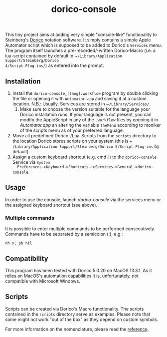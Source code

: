 #+title: dorico-console

#+begin_comment
$$ Last modified:  23:39:31 Sat Oct 28 2023 CEST
#+end_comment

[[file:dorico-console.gif]]

This tiny project aims at adding very simple "console-like" functionality to
Steinberg's [[http://dorico.com][Dorico]] notation software. It simply contains a simple Apple
Automator script which is supposed to be added to Dorico's ~Services~ menu.  The
program itself launches a pre-recorded/-written Dorico-Macro (i.e. a lua-script
contained by default in ~​~/Library/Application Support/Steinberg/Dorico
4/Script Plug-ins/~) as entered into the prompt.



** Installation

1) Install the ~dorico-console_[lang].workflow~ program by double clicking the
   file or opening it with ~Automator.app~ and saving it at a custom
   location. N.B.: Usually, Services are stored in ~​~/Library/Services/~.
   1) Make sure to choose the version suitable for the language your Dorico
      installation runs. If your language is not present, you can modify the
      AppleScript in any of the ~.workflow~ files by opening it in
      /Automator.app/ an altering the variable ~theMenu~ according to moniker of
      the scripts menu as of your preferred language.
2) Move all predefined Dorico-/Lua-Scripts from the ~scripts~ directory to the
   location Dorico stores scripts on your system (this is
   ~​~/Library/Application Support/Steinberg/Dorico 5/Script Plug-ins~ by
   default).
3) Assign a custom keyboard shortcut (e.g. cmd-!) to the ~dorico-console~
   Service via ~System
   Preferences->Keyboard->Shortcuts…->Services->General->dorico-console~.


** Usage

In order to use the console, launch /dorico-console/ via the services menu or
the assigned keyboard shortcut (see above).

*** Multiple commands

It is possible to enter multiple commands to be performed
consecutively. Commands have to be separated by a semicolon (;), e.g.:

#+begin_src
nh x; pb nil
#+end_src

** Compatibility

This program has been tested with Dorico 5.0.20 on MacOS 13.3.1. As it relies
on MacOS's automation capabilities it is, unfortunately, not compatible with
Microsoft Windows.

*** 

** Scripts

Scripts can be created via Dorico's Macro functionality. The scripts contained 
in the ~scripts~ directory serve as examples. Please note that some might not
work "out of the box" as they depend on custom symbols.  

For more information on the nomenclature, please read the [[file:reference.org][reference]].
